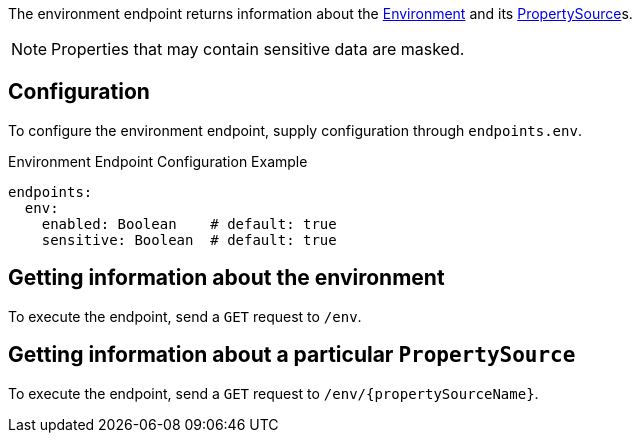The environment endpoint returns information about the link:{api}/io/micronaut/context/env/Environment.html[Environment] and its link:{api}/io/micronaut/context/env/PropertySource.html[PropertySource]s.

NOTE: Properties that may contain sensitive data are masked.

== Configuration

To configure the environment endpoint, supply configuration through `endpoints.env`.

.Environment Endpoint Configuration Example
[source,yaml]
----
endpoints:
  env:
    enabled: Boolean    # default: true
    sensitive: Boolean  # default: true
----

== Getting information about the environment

To execute the endpoint, send a `GET` request to `/env`.

== Getting information about a particular `PropertySource`

To execute the endpoint, send a `GET` request to `/env/{propertySourceName}`.
